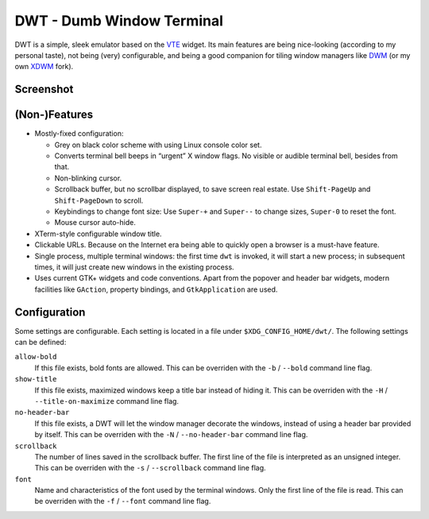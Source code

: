 ==========================
DWT - Dumb Window Terminal
==========================

DWT is a simple, sleek emulator based on the VTE_ widget. Its main features
are being nice-looking (according to my personal taste), not being (very)
configurable, and being a good companion for tiling window managers like
DWM_ (or my own XDWM_ fork).

Screenshot
==========

.. image:: /screenshots/popover.png

(Non-)Features
==============

* Mostly-fixed configuration:

  - Grey on black color scheme with using Linux console color set.

  - Converts terminal bell beeps in “urgent” X window flags. No visible
    or audible terminal bell, besides from that.

  - Non-blinking cursor.

  - Scrollback buffer, but no scrollbar displayed, to save screen real
    estate. Use ``Shift-PageUp`` and ``Shift-PageDown`` to scroll.

  - Keybindings to change font size: Use ``Super-+`` and ``Super--``
    to change sizes, ``Super-0`` to reset the font.

  - Mouse cursor auto-hide.

* XTerm-style configurable window title.

* Clickable URLs. Because on the Internet era being able to quickly open
  a browser is a must-have feature.

* Single process, multiple terminal windows: the first time ``dwt`` is
  invoked, it will start a new process; in subsequent times, it will
  just create new windows in the existing process.

* Uses current GTK+ widgets and code conventions. Apart from the popover
  and header bar widgets, modern facilities like ``GAction``, property
  bindings, and ``GtkApplication`` are used.


Configuration
=============

Some settings are configurable. Each setting is located in a file under
``$XDG_CONFIG_HOME/dwt/``. The following settings can be defined:

``allow-bold``
  If this file exists, bold fonts are allowed. This can be overriden
  with the ``-b`` / ``--bold`` command line flag.

``show-title``
  If this file exists, maximized windows keep a title bar instead of hiding
  it. This can be overriden with the ``-H`` / ``--title-on-maximize``
  command line flag.

``no-header-bar``
  If this file exists, a DWT will let the window manager decorate the
  windows, instead of using a header bar provided by itself. This can be
  overriden with the ``-N`` / ``--no-header-bar`` command line flag.

``scrollback``
  The number of lines saved in the scrollback buffer. The first line of the
  file is interpreted as an unsigned integer. This can be overriden with the
  ``-s`` / ``--scrollback`` command line flag.

``font``
  Name and characteristics of the font used by the terminal windows. Only
  the first line of the file is read. This can be overriden with the ``-f``
  / ``--font`` command line flag.


.. _VTE: http://developer.gnome.org/vte/
.. _DWM: http://dwm.suckless.org/
.. _XDWM: https://github.com/aperezdc/xdwm
